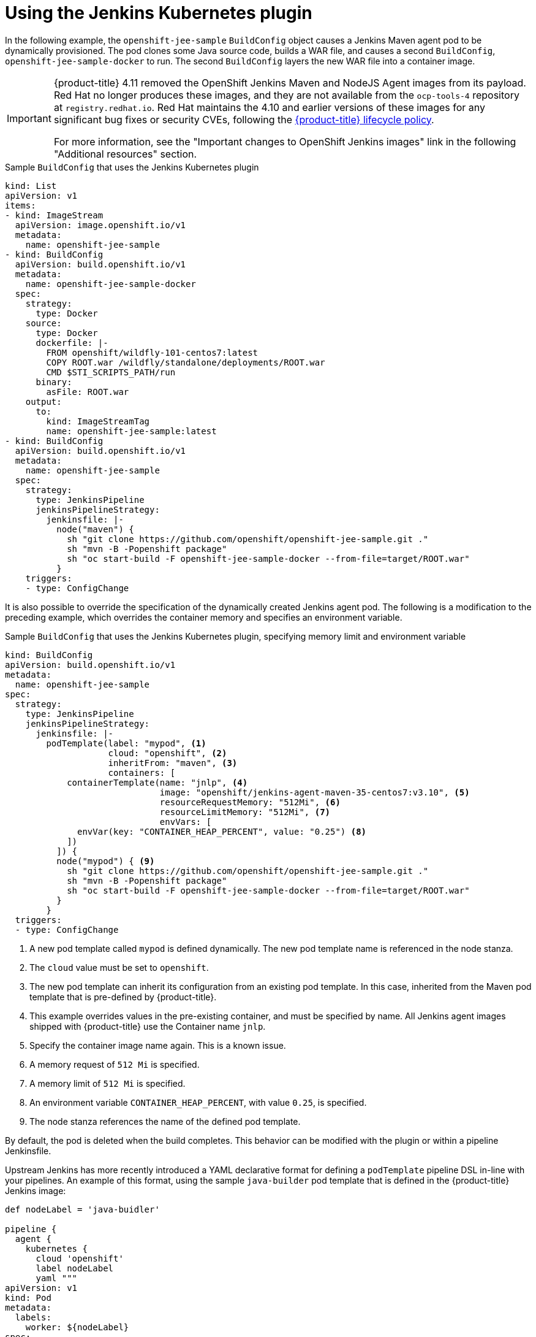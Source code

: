 // Module included in the following assemblies:
//
// * cicd/jenkins/images-other-jenkins.adoc

:_content-type: CONCEPT
[id="images-other-jenkins-kubernetes-plugin_{context}"]
= Using the Jenkins Kubernetes plugin

In the following example, the `openshift-jee-sample` `BuildConfig` object causes a Jenkins Maven agent pod to be dynamically provisioned. The pod clones some Java source code, builds a WAR file, and causes a second `BuildConfig`, `openshift-jee-sample-docker` to run. The second `BuildConfig` layers the new WAR file into a container image.

[IMPORTANT]
====
{product-title} 4.11 removed the OpenShift Jenkins Maven and NodeJS Agent images from its payload. Red Hat no longer produces these images, and they are not available from the `ocp-tools-4` repository at `registry.redhat.io`. Red Hat maintains the 4.10 and earlier versions of these images for any significant bug fixes or security CVEs, following the link:https://access.redhat.com/support/policy/updates/openshift[{product-title} lifecycle policy].

For more information, see the "Important changes to OpenShift Jenkins images" link in the following "Additional resources" section.
====

.Sample `BuildConfig` that uses the Jenkins Kubernetes plugin
[source,yaml]
----
kind: List
apiVersion: v1
items:
- kind: ImageStream
  apiVersion: image.openshift.io/v1
  metadata:
    name: openshift-jee-sample
- kind: BuildConfig
  apiVersion: build.openshift.io/v1
  metadata:
    name: openshift-jee-sample-docker
  spec:
    strategy:
      type: Docker
    source:
      type: Docker
      dockerfile: |-
        FROM openshift/wildfly-101-centos7:latest
        COPY ROOT.war /wildfly/standalone/deployments/ROOT.war
        CMD $STI_SCRIPTS_PATH/run
      binary:
        asFile: ROOT.war
    output:
      to:
        kind: ImageStreamTag
        name: openshift-jee-sample:latest
- kind: BuildConfig
  apiVersion: build.openshift.io/v1
  metadata:
    name: openshift-jee-sample
  spec:
    strategy:
      type: JenkinsPipeline
      jenkinsPipelineStrategy:
        jenkinsfile: |-
          node("maven") {
            sh "git clone https://github.com/openshift/openshift-jee-sample.git ."
            sh "mvn -B -Popenshift package"
            sh "oc start-build -F openshift-jee-sample-docker --from-file=target/ROOT.war"
          }
    triggers:
    - type: ConfigChange
----

It is also possible to override the specification of the dynamically created Jenkins agent pod. The following is a modification to the preceding example, which overrides the container memory and specifies an environment variable.

.Sample `BuildConfig` that uses the Jenkins Kubernetes plugin, specifying memory limit and environment variable
[source,yaml]
----
kind: BuildConfig
apiVersion: build.openshift.io/v1
metadata:
  name: openshift-jee-sample
spec:
  strategy:
    type: JenkinsPipeline
    jenkinsPipelineStrategy:
      jenkinsfile: |-
        podTemplate(label: "mypod", <1>
                    cloud: "openshift", <2>
                    inheritFrom: "maven", <3>
                    containers: [
            containerTemplate(name: "jnlp", <4>
                              image: "openshift/jenkins-agent-maven-35-centos7:v3.10", <5>
                              resourceRequestMemory: "512Mi", <6>
                              resourceLimitMemory: "512Mi", <7>
                              envVars: [
              envVar(key: "CONTAINER_HEAP_PERCENT", value: "0.25") <8>
            ])
          ]) {
          node("mypod") { <9>
            sh "git clone https://github.com/openshift/openshift-jee-sample.git ."
            sh "mvn -B -Popenshift package"
            sh "oc start-build -F openshift-jee-sample-docker --from-file=target/ROOT.war"
          }
        }
  triggers:
  - type: ConfigChange
----
<1> A new pod template called `mypod` is defined dynamically. The new pod template name is referenced in the node stanza.
<2> The `cloud` value must be set to `openshift`.
<3> The new pod template can inherit its configuration from an existing pod template. In this case, inherited from the Maven pod template that is pre-defined by {product-title}.
<4> This example overrides values in the pre-existing container, and must be specified by name. All Jenkins agent images shipped with {product-title} use the Container name `jnlp`.
<5> Specify the container image name again. This is a known issue.
<6> A memory request of `512 Mi` is specified.
<7> A memory limit of `512 Mi` is specified.
<8> An environment variable `CONTAINER_HEAP_PERCENT`, with value `0.25`, is specified.
<9> The node stanza references the name of the defined pod template.

// Writer, remove or update jenkins-agent-maven reference in 4.12

By default, the pod is deleted when the build completes. This behavior can be modified with the plugin or within a pipeline Jenkinsfile.

Upstream Jenkins has more recently introduced a YAML declarative format for defining a `podTemplate` pipeline DSL in-line with your pipelines. An example of this format, using the sample `java-builder` pod template that is defined in the {product-title} Jenkins image:

[source,yaml]
----
def nodeLabel = 'java-buidler'

pipeline {
  agent {
    kubernetes {
      cloud 'openshift'
      label nodeLabel
      yaml """
apiVersion: v1
kind: Pod
metadata:
  labels:
    worker: ${nodeLabel}
spec:
  containers:
  - name: jnlp
    image: image-registry.openshift-image-registry.svc:5000/openshift/jenkins-agent-base-rhel8:latest
    args: ['\$(JENKINS_SECRET)', '\$(JENKINS_NAME)']
  - name: java
    image: image-registry.openshift-image-registry.svc:5000/openshift/java:latest
    command:
    - cat
    tty: true
"""
    }
  }

  options {
    timeout(time: 20, unit: 'MINUTES')
  }

  stages {
    stage('Build App') {
      steps {
        container("java") {
          sh "mvn --version"
        }
     }
    }
  }
}
----
